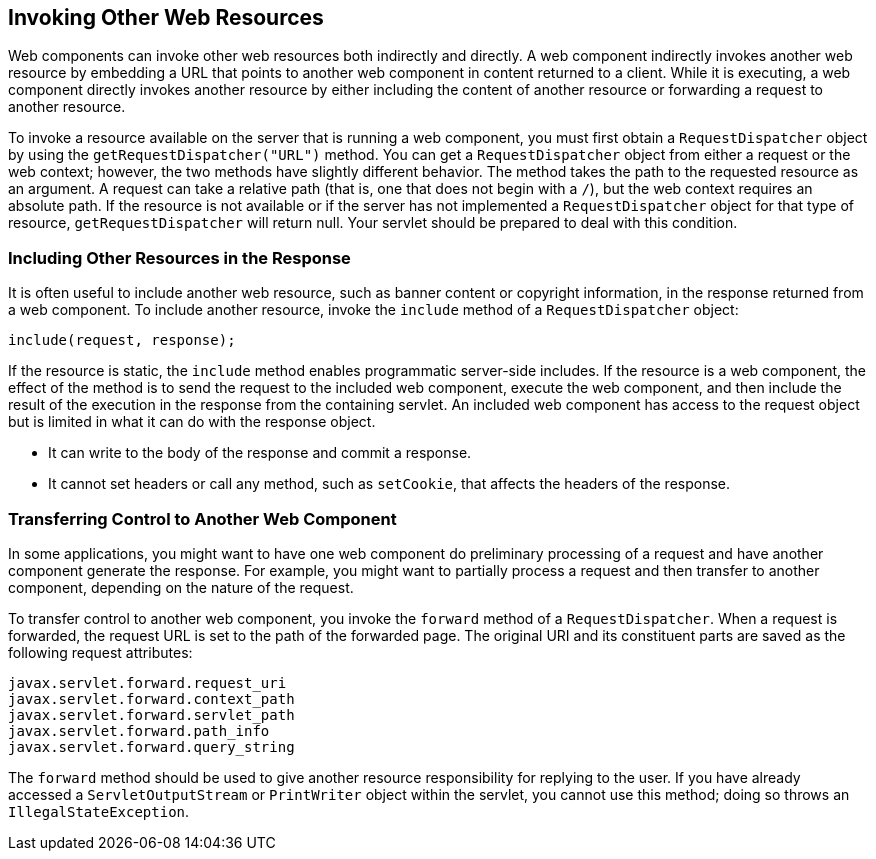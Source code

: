 [[BNAGI]][[_invoking_other_web_resources]]

== Invoking Other Web Resources

Web components can invoke other web resources both indirectly and
directly. A web component indirectly invokes another web resource by
embedding a URL that points to another web component in content returned
to a client. While it is executing, a web component directly invokes
another resource by either including the content of another resource or
forwarding a request to another resource.

To invoke a resource available on the server that is running a web
component, you must first obtain a `RequestDispatcher` object by using
the `getRequestDispatcher("URL")` method. You can get a
`RequestDispatcher` object from either a request or the web context;
however, the two methods have slightly different behavior. The method
takes the path to the requested resource as an argument. A request can
take a relative path (that is, one that does not begin with a `/`), but
the web context requires an absolute path. If the resource is not
available or if the server has not implemented a `RequestDispatcher`
object for that type of resource, `getRequestDispatcher` will return
null. Your servlet should be prepared to deal with this condition.

[[BNAGJ]][[_including_other_resources_in_the_response]]

=== Including Other Resources in the Response

It is often useful to include another web resource, such as banner
content or copyright information, in the response returned from a web
component. To include another resource, invoke the `include` method of a
`RequestDispatcher` object:

[source,java]
----
include(request, response);
----

If the resource is static, the `include` method enables programmatic
server-side includes. If the resource is a web component, the effect of
the method is to send the request to the included web component, execute
the web component, and then include the result of the execution in the
response from the containing servlet. An included web component has
access to the request object but is limited in what it can do with the
response object.

* It can write to the body of the response and commit a response.
* It cannot set headers or call any method, such as `setCookie`, that
affects the headers of the response.

[[BNAGK]][[_transferring_control_to_another_web_component]]

=== Transferring Control to Another Web Component

In some applications, you might want to have one web component do
preliminary processing of a request and have another component generate
the response. For example, you might want to partially process a request
and then transfer to another component, depending on the nature of the
request.

To transfer control to another web component, you invoke the `forward`
method of a `RequestDispatcher`. When a request is forwarded, the
request URL is set to the path of the forwarded page. The original URI
and its constituent parts are saved as the following request attributes:

[source,java]
----
javax.servlet.forward.request_uri
javax.servlet.forward.context_path
javax.servlet.forward.servlet_path
javax.servlet.forward.path_info
javax.servlet.forward.query_string
----

The `forward` method should be used to give another resource
responsibility for replying to the user. If you have already accessed a
`ServletOutputStream` or `PrintWriter` object within the servlet, you
cannot use this method; doing so throws an `IllegalStateException`.


